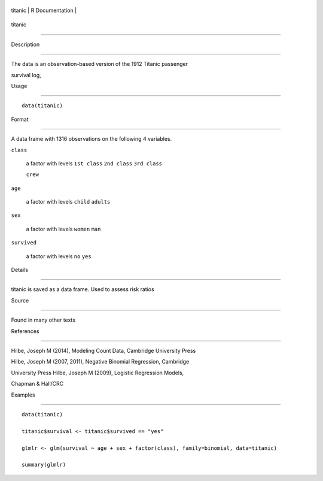 +-----------+-------------------+
| titanic   | R Documentation   |
+-----------+-------------------+

titanic
-------

Description
~~~~~~~~~~~

The data is an observation-based version of the 1912 Titanic passenger
survival log,

Usage
~~~~~

::

    data(titanic)

Format
~~~~~~

A data frame with 1316 observations on the following 4 variables.

``class``
    a factor with levels ``1st class`` ``2nd class`` ``3rd class``
    ``crew``

``age``
    a factor with levels ``child`` ``adults``

``sex``
    a factor with levels ``women`` ``man``

``survived``
    a factor with levels ``no`` ``yes``

Details
~~~~~~~

titanic is saved as a data frame. Used to assess risk ratios

Source
~~~~~~

Found in many other texts

References
~~~~~~~~~~

Hilbe, Joseph M (2014), Modeling Count Data, Cambridge University Press
Hilbe, Joseph M (2007, 2011), Negative Binomial Regression, Cambridge
University Press Hilbe, Joseph M (2009), Logistic Regression Models,
Chapman & Hall/CRC

Examples
~~~~~~~~

::


    data(titanic)
    titanic$survival <- titanic$survived == "yes"
    glmlr <- glm(survival ~ age + sex + factor(class), family=binomial, data=titanic)
    summary(glmlr)

